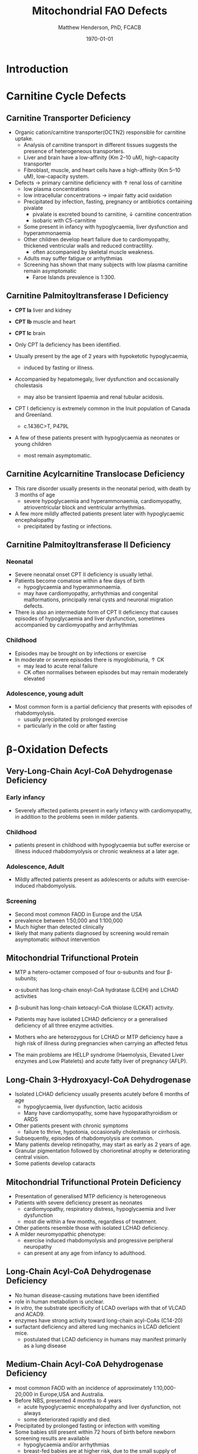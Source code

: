 #+TITLE: Mitochondrial FAO Defects 
#+AUTHOR: Matthew Henderson, PhD, FCACB
#+DATE: \today


* Introduction
#+CAPTION[]:\beta-oxidation
#+NAME: fig:box
#+ATTR_LaTeX: :width 0.9\textwidth
[[./mito_faod/figures/b_oxidation.png]]

* Carnitine Cycle Defects
** Carnitine Transporter Deficiency
- Organic cation/carnitine transporter(OCTN2) responsible for
  carnitine uptake. 
  - Analysis of carnitine transport in different tissues suggests the
    presence of heterogeneous transporters.
  - Liver and brain have a low-affinity (Km 2–10 uM), high-capacity transporter
  - Fibroblast, muscle, and heart cells have a high-affinity (Km 5–10 uM), low-capacity system.
- Defects \to primary carnitine deficiency with \uparrow renal loss of carnitine
  - low plasma concentrations
  - low intracellular concentrations \to impair fatty acid oxidation
 - Precipitated by infection, fasting, pregnancy or antibiotics containing pivalate
   - pivalate is excreted bound to carnitine, \downarrow carnitine concentration
   - isobaric with C5-carnitine
 - Some present in infancy with hypoglycaemia, liver dysfunction and hyperammonaemia
 - Other children develop heart failure due to cardiomyopathy,
   thickened ventricular walls and reduced contractility.
   - often accompanied by skeletal muscle weakness.
 - Adults may suffer fatigue or arrhythmias
 - Screening has shown that many subjects with low plasma carnitine remain asymptomatic
   - Faroe Islands prevalence is 1:300.

** Carnitine Palmitoyltransferase I Deficiency
- *CPT Ia* liver and kidney
- *CPT Ib*  muscle and heart
- *CPT Ic*  brain

- Only CPT Ia deficiency has been identified. 
- Usually present by the age of 2 years with hypoketotic hypoglycaemia,
  - induced by fasting or illness.
- Accompanied by hepatomegaly, liver dysfunction and occasionally cholestasis
  - may also be transient lipaemia and renal tubular acidosis.
- CPT I deficiency is extremely common in the Inuit population of Canada and Greenland.
  - c.1436C>T, P479L 
- A few of these patients present with hypoglycaemia as neonates or young children
  - most remain asymptomatic.

** Carnitine Acylcarnitine Translocase Deficiency

- This rare disorder usually presents in the neonatal period, with
  death by 3 months of age
  - severe hypoglycaemia and hyperammonaemia, cardiomyopathy,
    atrioventricular block and ventricular arrhythmias.
- A few more mildly affected patients present later with hypoglycaemic
  encephalopathy
  - precipitated by fasting or infections.

** Carnitine Palmitoyltransferase II Deficiency 
*** Neonatal
- Severe neonatal onset CPT II deficiency is usually lethal.
- Patients become comatose within a few days of birth
  - hypoglycaemia and hyperammonaemia.
  - may have cardiomyopathy, arrhythmias and congenital malformations,
    principally renal cysts and neuronal migration defects.
- There is also an intermediate form of CPT II deficiency that causes
  episodes of hypoglycaemia and liver dysfunction, sometimes
  accompanied by cardiomyopathy and arrhythmias

*** Childhood
- Episodes may be brought on by infections or exercise
- In moderate or severe episodes there is myoglobinuria, \uparrow CK
  - may lead to acute renal failure
  - CK often normalises between episodes but may remain moderately
    elevated

*** Adolescence,  young adult
- Most common form is a partial deficiency that presents with
  episodes of rhabdomyolysis.
  - usually precipitated by prolonged exercise
  - particularly in the cold or after fasting 

* \beta-Oxidation Defects
** Very-Long-Chain Acyl-CoA Dehydrogenase Deficiency
*** Early infancy 
- Severely affected patients present in early infancy with
  cardiomyopathy, in addition to the problems seen in milder patients.

*** Childhood
- patients present in childhood with hypoglycaemia but suffer exercise
  or illness induced rhabdomyolysis or chronic weakness at a later age.

*** Adolescence, Adult
- Mildly affected patients present as adolescents or adults with
  exercise-induced rhabdomyolysis.

*** Screening
- Second most common FAOD in Europe and the USA 
- prevalence between 1:50,000 and 1:100,000
- Much higher than detected clinically
- likely that many patients diagnosed by screening would remain
  asymptomatic without intervention

** Mitochondrial Trifunctional Protein
- MTP a hetero-octamer composed of four \alpha-subunits and four \beta-subunits;
- \alpha-subunit has long-chain enoyl-CoA hydratase (LCEH) and LCHAD activities
- \beta-subunit has long-chain ketoacyl-CoA thiolase (LCKAT) activity.
- Patients may have isolated LCHAD deficiency or a generalised deficiency of all three enzyme activities.

- Mothers who are heterozygous for LCHAD or MTP deficiency have a high
  risk of illness during pregnancies when carrying an affected fetus
- The main problems are HELLP syndrome (Haemolysis, Elevated Liver
  enzymes and Low Platelets) and acute fatty liver of pregnancy
  (AFLP).

** Long-Chain 3-Hydroxyacyl-CoA Dehydrogenase
- Isolated LCHAD deficiency usually presents acutely before 6 months of age
  - hypoglycaemia, liver dysfunction, lactic acidosis
  - Many have cardiomyopathy, some have hypoparathyroidism or ARDS
- Other patients present with chronic symptoms
  - failure to thrive, hypotonia, occasionally cholestasis or cirrhosis.
- Subsequently, episodes of rhabdomyolysis are common.
- Many patients develop retinopathy, may start as early as 2 years of age.
- Granular pigmentation followed by chorioretinal atrophy w deteriorating central vision.
- Some patients develop cataracts

** Mitochondrial Trifunctional Protein Deficiency
- Presentation of generalised MTP deficiency is heterogeneous 
- Patients with severe deficiency present as neonates
  - cardiomyopathy, respiratory distress, hypoglycaemia and liver dysfunction
  - most die within a few months, regardless of treatment.
- Other patients resemble those with isolated LCHAD deficiency.
- A milder neuromyopathic phenotype:
  - exercise induced rhabdomyolysis and progressive peripheral
    neuropathy
  - can present at any age from infancy to adulthood.

** Long-Chain Acyl-CoA Dehydrogenase Deficiency
- No human disease-causing mutations have been identified
- role  in  human  metabolism  is unclear.
- /In vitro/, the substrate specificity of LCAD overlaps with that of
  VLCAD and ACAD9.
- enzymes have strong activity toward long-chain acyl-CoAs (C14-20)
- surfactant deficiency and altered lung mechanics in LCAD deficient
  mice.
  - postulated that LCAD deficiency in humans may manifest primarily
    as a lung disease
** Medium-Chain Acyl-CoA Dehydrogenase Deficiency
- most common FAOD with an incidence of approximately 1:10,000-20,000
  in Europe,USA and Australia.
- Before NBS, presented 4 months to 4 years
  - acute hypoglycaemic encephalopathy and liver dysfunction, not always
  - some deteriorated rapidly and died.
- Precipitated by prolonged fasting or infection with vomiting
- Some babies still present within 72 hours of birth before
  newborn screening results are available
  - hypoglycaemia and/or arrhythmias
  - breast-fed babies are at higher risk, due to the small supply of
    breast milk at this stage.
- MCAD deficiency only presents clinically if exposed to an
  appropriate environmental stress.
- Prior to NBS ~ 30-50% remained asymptomatic
- NBS and preventative measures, hypoglycaemia is rare.
  - Patients do not develop cardiomyopathy or myopathy and few present
    initially as adults.
- Healty MCAD deficient children > 1 year can fast for 12-14 hours without problems.
- >14 hours \to non-ketotic (inappropriately low) hypoglycaemia.
- Shorter fasts may cause problems in infancy
- Encephalopathy may occur without hypoglycaemia
  - accumulation of FFA acids and carnitine/CoA esters.

** Short-Chain Acyl-CoA Dehydrogenase Deficiency
- non-disease?
  - previous association with symptoms due to ascertainment bias?

** 3-Hydroxyacyl-CoA Dehydrogenase Deficiency
- This defect (HADH), previously called SCHAD deficiency, causes
  hyperinsulinaemic hypoglycaemia
- Role in modulation of ATP production inhibition of GDH

** Acyl-CoA dehydrogenase 9
- A complex I assembly factor with a moonlighting function in fatty
  acid oxidation deficiencies.
- ACAD9 is most homologous to VLCAD
- recombinant ACAD9 displays activity towards long-chain acyl-CoAs,
  very similar to VLCAD.
- Responsible for production of C14:1-carnitine and C12-carnitine in
  VLCAD deficiency.
  - VLCAD^{-/-} cell lines accumulate C14:1
  - VLCAD^{-/-}/ACAD9^{-/-} cell lines accumulate C18:1
- Patients with ACAD9 defects present in infancy or childhood with
  myopathy or hypertrophic cardiomyopathy and lactic acidaemia;
- some also have neurological problems.
- The myopathic patients often respond to treatment with riboflavin
  - FAD is the enzyme-bound prosthetic group of all acyl-CoA
    dehydrogenases

** COMMENT 2,4-Dienoyl-CoA reductase deficiency
- Oxidation of unsaturated fatty acids

#+CAPTION[]:2,4-Dienoyl-CoA reductase deficiency
#+NAME: fig:dienol
#+ATTR_LaTeX: :width 0.9\textwidth
[[./mito_faod/figures/dienol.pdf]]

- initially described in 1990 based on a single case who presented with persistent hypotonia.
  - elevated lysine, low carnitine
  - abnormal acylcarnitine profile in urine and plasma.
- The abnormal acylcarnitine species was 2-trans,4-cis-decadienoylcarnitine
  - intermediate of linoleic acid metabolism.
- The index case died of respiratory failure at four months of age.
- Postmortem enzyme analysis on liver and muscle samples revealed
  decreased 2,4-dienoyl-CoA reductase activity when compared to normal
  controls.
- a deficiency of this enzyme has been shown to occur
  in a patient due to a mutation in the NADK2 gene, a mitochondrial
  NAD kinase
- disruption of NADP synthesis \to secondary deficiencies of
  2,4-dienoyl-coA reductase and \alpha-aminoadipic semialdehyde
  synthase

* Electron Transfer Defects 
** Multiple acyl-CoA dehydrogenase deficiency 
- AKA glutaric aciduria type II.
- Electron transfer flavoprotein (ETF) and ETF ubiquinone
  oxidoreductase (ETFQO) carry electrons to the respiratory chain from
  multiple FAD-linked dehydrogenases.
- Includes enzymes of amino acid, choline metabolism and acyl-CoA
  dehydrogenases of \beta-oxidation
- Defects in ETF or ETFQO \to 
- GAII less often, a result of defects of riboflavin transport or
  metabolism
- ETF and ETFQO deficiencies \to wide range of clinical severity.
- Severely affected patients present in the first few days of life
 - hypoglycaemia, hyperammonaemia and acidosis
 - hypotonia and hepatomegaly.
- There is usually an odour of sweaty feet similar to that in isovaleric acidaemia.
- Some patients have congenital anomalies
 - Large cystic kidneys, hypospadias and neuronal migration defects and facial dysmorphism
   - low set ears, high forehead and midfacial hypoplasia.
- The malformations resemble those seen in CPT II deficiency but the pathogenesis is unknown.
- Most patients with neonatal presentation die within a week of birth
- Others develop cardiomyopathy and die within a few months.
- Less severe cases can present at any age from infancy to adulthood
 - with hypoglycaemia, liver dysfunction and weakness
 - usually precipitated by an infection
- Cardiomyopathy is common in infants.
- Rarer problems include stridor and leukodystrophy.
- Mildly affected children may have recurrent bouts of vomiting.
- Muscle weakness is the commonest presentation in adolescents and adults.
 - Predominantly affects proximal muscles and may lead to scoliosis,
   hypoventilation or an inability to lift the chin off the chest.
- Weakness can worsen rapidly during infection or pregnancy, myoglobinuria is rare.
 - Many milder defects respond to riboflavin

* COMMENT Additional Defects
** FA transport
 - The mechanisms of fatty acid transport across the plasma membrane are still not completely clear.
 - Impaired uptake has been reported in 2 boys who presented with liver failure.
 - The molecular basis was not identified and the diagnoses remains uncertain.

** Potential Defects
*** Medium-chain 3-ketoacyl-CoA thiolase (MCKAT) deficiency
- reported in one patient, who died at 13 days of age
- hypoglycaemia, hyperammonaemia, acidosis and myoglobinuria

*** Long-chain acyl-CoA dehydrogenase (LCAD) 
- involved in surfactant metabolism
- LCAD deficiency has been reported in two cases of sudden infant death


* Metabolic Derangement
- Fasting hypoglycaemia is the classic metabolic disturbance in FAODs
  - primarily due to increased peripheral glucose consumption
  - hepatic glucose output is also reduced under some conditions.
- The hypoglycaemia is hypoketotic.
  - Ketone bodies can be synthesised
    - medium-or short-chain FAODs or if there is high residual enzyme activity
    - plasma concentrations are lower than expected for hypoglycaemia or the plasma free fatty acid concentrations.
- Hyperammonaemia occurs in some severe defects
  - with normal or low glutamine concentrations
  - decreased acetyl-CoA production reducing the synthesis of N-acetylglutamate
- Lactic acidaemia is seen in long-chain FAODs(LCHAD and MTP deficiencies)
  - inhibitory effects of metabolites on pyruvate metabolism.
- Moderate hyperuricaemia - frequent finding during acute attacks.
- Secondary hyperprolinaemia occurs in some babies with MAD deficiency.
- Accumulating long-chain acylcarnitines may be responsible for
  arrhythmias and may interfere with surfactant metabolism.
- In LCHAD and MTP deficiencies, long chain hydroxy-acylcarnitine
  concentrations correlate with the severity of retinopathy and may
  cause both this and the peripheral neuropathy

* Summary
** Common manifestations in FAODs
#+CAPTION[]:Common manifestations in FAODs [fn:1]
#+NAME: fig:common
#+ATTR_LaTeX: :width 0.9\textwidth
[[./mito_faod/figures/Ch101f016.png]]

 - Green squares indicate that the feature is frequently seen in the disorder
 - Yellow squares represent an intermediate rate of occurrence
 - Red squares denote that it is uncommon
[fn:1] Mitochondrial Fatty Acid Oxidation Disorders, The Online Metabolic and Molecular Bases of Inherited Disease}
